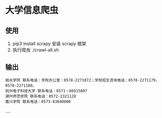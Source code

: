 * 大学信息爬虫

** 使用
1. pip3 install scrapy 安装 scrapy 框架
1. 执行爬虫 ./crawl-all.sh

** 输出
#+BEGIN_SRC
丽水学院 联系电话：学校办公室：0578-2271072；学校招生咨询电话：0578-2271179，0578-2271180。
杭州电子科技大学 联系电话：0571－86915007
湖州师范学院 联系电话：0572-2321128
嘉兴学院 联系电话：0573-83640000
#+END_SRC
....
